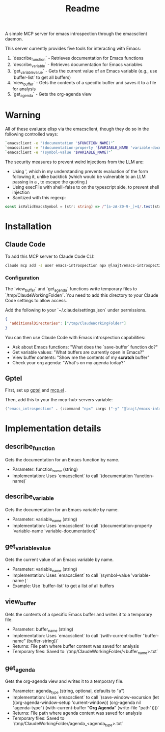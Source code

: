 #+title: Readme


A simple MCP server for emacs introspection through the emacsclient daemon.

This server currently provides five tools for interacting with Emacs:

1. `describe_function` - Retrieves documentation for Emacs functions
2. `describe_variable` - Retrieves documentation for Emacs variables
3. `get_variable_value` - Gets the current value of an Emacs variable (e.g., use `buffer-list` to get all buffers)
4. `view_buffer` - Gets the contents of a specific buffer and saves it to a file for analysis
5. `get_agenda` - Gets the org-agenda view
* *Warning*

All of these evaluate elisp via the emacsclient, though they do so in the following controlled ways:


#+begin_src bash
`emacsclient -e "(documentation '$FUNCTION_NAME)"`
`emacsclient -e "(documentation-property '$VARIABLE_NAME 'variable-documentation)"`
`emacsclient -e "(symbol-value '$VARIABLE_NAME)"`
#+end_src

The security measures to prevent weird injections from the LLM are:
- Using ', which in my understanding prevents evaluation of the form following it, unlike backtick (which would be vulnerable to an LLM passing in a , to escape the quoting.)
- Using execFile with shell=false to on the typescript side, to prevent shell injection
- Sanitized with this regexp:

#+begin_src ts
const isValidEmacsSymbol = (str: string) => /^[a-zA-Z0-9-_]+$/.test(str);
#+end_src

* Installation
** Claude Code

To add this MCP server to Claude Code CLI:

#+begin_src bash
claude mcp add -s user emacs-introspection npx @lnajt/emacs-introspection-mcp
#+end_src

*** Configuration

The `view_buffer` and `get_agenda` functions write temporary files to `/tmp/ClaudeWorkingFolder/`. You need to add this directory to your Claude Code settings to allow access.

Add the following to your `~/.claude/settings.json` under permissions.

#+begin_src json
{
  "additionalDirectories": ["/tmp/ClaudeWorkingFolder"]
}
#+end_src

You can then use Claude Code with Emacs introspection capabilities:
- Ask about Emacs functions: "What does the `save-buffer` function do?"
- Get variable values: "What buffers are currently open in Emacs?"
- View buffer contents: "Show me the contents of my *scratch* buffer"
- Check your org agenda: "What's on my agenda today?"


** Gptel

First, set up [[https://github.com/karthink/gptel][gptel]] and [[https://github.com/lizqwerscott/mcp.el][mcp.el]] .

Then, add this to your the mcp-hub-servers variable:

#+begin_src emacs-lisp :tangle yes
("emacs_introspection" . (:command "npx" :args ("-y" "@lnajt/emacs-introspection-mcp")) )
#+end_src


* Implementation details

** describe_function
Gets the documentation for an Emacs function by name.
- Parameter: function_name (string)
- Implementation: Uses `emacsclient` to call `(documentation 'function-name)`

** describe_variable
Gets the documentation for an Emacs variable by name.
- Parameter: variable_name (string)
- Implementation: Uses `emacsclient` to call `(documentation-property 'variable-name 'variable-documentation)`

** get_variable_value
Gets the current value of an Emacs variable by name.
- Parameter: variable_name (string)
- Implementation: Uses `emacsclient` to call `(symbol-value 'variable-name )`
- Example: Use `buffer-list` to get a list of all buffers

** view_buffer
Gets the contents of a specific Emacs buffer and writes it to a temporary file.
- Parameter: buffer_name (string)
- Implementation: Uses `emacsclient` to call `(with-current-buffer "buffer-name" (buffer-string))`
- Returns: File path where buffer content was saved for analysis
- Temporary files: Saved to `/tmp/ClaudeWorkingFolder/<buffer_name>.txt`

** get_agenda
Gets the org-agenda view and writes it to a temporary file.
- Parameter: agenda_type (string, optional, defaults to "a")
- Implementation: Uses `emacsclient` to call `(save-window-excursion (let ((org-agenda-window-setup 'current-window)) (org-agenda nil "agenda-type") (with-current-buffer "*Org Agenda*" (write-file "path"))))`
- Returns: File path where agenda content was saved for analysis
- Temporary files: Saved to `/tmp/ClaudeWorkingFolder/agenda_<agenda_type>.txt`
